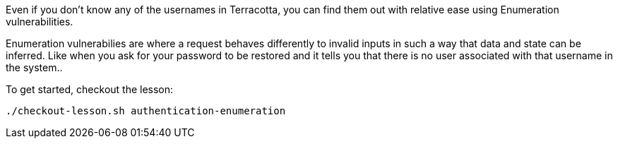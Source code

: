 Even if you don't know any of the usernames in Terracotta, you can find them out with relative ease using Enumeration vulnerabilities.

Enumeration vulnerabilies are where a request behaves differently to invalid inputs in such a way that data and state can be inferred. Like when you ask for your password to be restored and it tells you that there is no user associated with that username in the system..

To get started, checkout the lesson:

```bash
./checkout-lesson.sh authentication-enumeration
```
